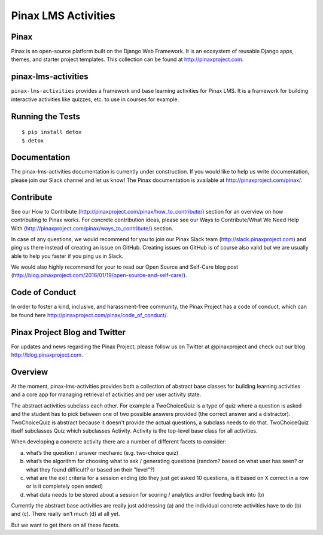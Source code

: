 Pinax LMS Activities
========================
.. image:: http://slack.pinaxproject.com/badge.svg
   :target: http://slack.pinaxproject.com/

.. image:: https://img.shields.io/travis/pinax/pinax-lms-activities.svg
    :target: https://travis-ci.org/pinax/pinax-lms-activities

.. image:: https://img.shields.io/coveralls/pinax/pinax-lms.svg
    :target: https://coveralls.io/r/pinax/pinax-lms-activities

.. image:: https://img.shields.io/pypi/dm/pinax-lms.svg
    :target:  https://pypi.python.org/pypi/pinax-lms-activities/

.. image:: https://img.shields.io/pypi/v/pinax-lms.svg
    :target:  https://pypi.python.org/pypi/pinax-lms-activities/

.. image:: https://img.shields.io/badge/license-MIT-blue.svg
    :target:  https://pypi.python.org/pypi/pinax-lms-activities/


Pinax
------

Pinax is an open-source platform built on the Django Web Framework. It is an ecosystem of reusable Django apps, themes, and starter project templates. 
This collection can be found at http://pinaxproject.com.


pinax-lms-activities
---------------------

``pinax-lms-activities`` provides a framework and base learning activities for Pinax LMS. It is a framework for building interactive activities like quizzes, etc. to use in courses for example.


Running the Tests
------------------------------------

::

    $ pip install detox
    $ detox


Documentation
--------------

The pinax-lms-activities documentation is currently under construction. If you would like to help us write documentation, please join our Slack channel and let us know! The Pinax documentation is available at http://pinaxproject.com/pinax/.

Contribute
----------------

See our How to Contribute (http://pinaxproject.com/pinax/how_to_contribute/) section for an overview on how contributing to Pinax works. For concrete contribution ideas, please see our Ways to Contribute/What We Need Help With (http://pinaxproject.com/pinax/ways_to_contribute/) section.

In case of any questions, we would recommend for you to join our Pinax Slack team (http://slack.pinaxproject.com) and ping us there instead of creating an issue on GitHub. Creating issues on GitHub is of course also valid but we are usually able to help you faster if you ping us in Slack.

We would also highly recommend for your to read our Open Source and Self-Care blog post (http://blog.pinaxproject.com/2016/01/19/open-source-and-self-care/).  


Code of Conduct
-----------------

In order to foster a kind, inclusive, and harassment-free community, the Pinax Project has a code of conduct, which can be found here  http://pinaxproject.com/pinax/code_of_conduct/.


Pinax Project Blog and Twitter
-------------------------------

For updates and news regarding the Pinax Project, please follow us on Twitter at @pinaxproject and check out our blog http://blog.pinaxproject.com.


Overview
--------

At the moment, pinax-lms-activities provides both a collection of abstract base classes for building learning activities and a core app for managing retrieval of activities and per user activity state.

The abstract activities subclass each other. For example a TwoChoiceQuiz is a type of quiz where a question is asked and the student has to pick between one of two possible answers provided (the correct answer and a distractor). TwoChoiceQuiz is abstract because it doesn't provide the actual questions, a subclass needs to do that. TwoChoiceQuiz itself subclasses Quiz which subclasses Activity. Activity is the top-level base class for all activities.

When developing a concrete activity there are a number of different facets to consider:

(a) what’s the question / answer mechanic (e.g. two-choice quiz)
(b) what’s the algorithm for choosing what to ask / generating questions (random? based on what user has seen? or what they found difficult? or based on their "level"?)
(c) what are the exit criteria for a session ending (do they just get asked 10 questions, is it based on X correct in a row or is it completely open ended)
(d) what data needs to be stored about a session for scoring / analytics and/or feeding back into (b)

Currently the abstract base activities are really just addressing (a) and the individual concrete activities have to do (b) and (c). There really isn’t much (d) at all yet.

But we want to get there on all these facets.
